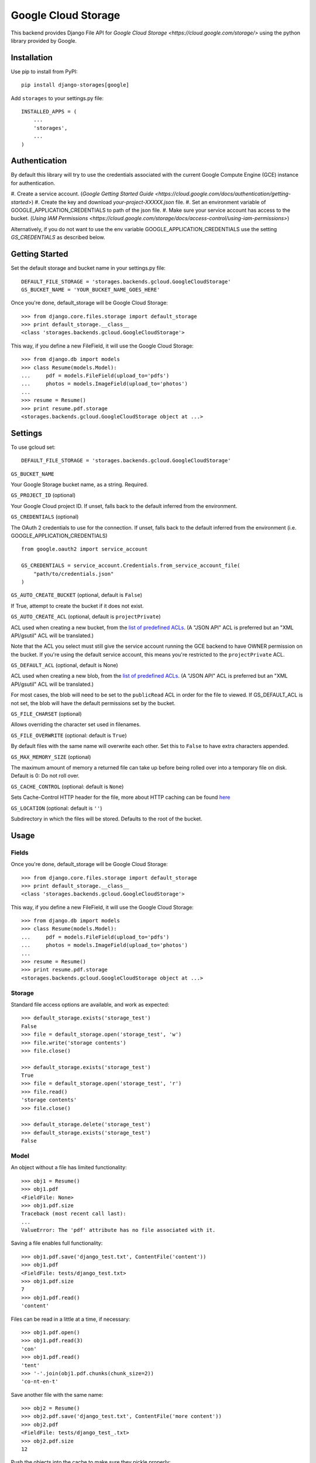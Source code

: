 Google Cloud Storage
====================

This backend provides Django File API for `Google Cloud Storage <https://cloud.google.com/storage/>`
using the python library provided by Google.


Installation
------------

Use pip to install from PyPI::

    pip install django-storages[google]

Add ``storages`` to your settings.py file::

    INSTALLED_APPS = (
        ...
        'storages',
        ...
    )

Authentication
--------------
By default this library will try to use the credentials associated with the
current Google Compute Engine (GCE) instance for authentication.

#. Create a service account.
(`Google Getting Started Guide <https://cloud.google.com/docs/authentication/getting-started>`)
#. Create the key and download `your-project-XXXXX.json` file.
#. Set an environment variable of GOOGLE_APPLICATION_CREDENTIALS to path of the json file.
#. Make sure your service account has access to the bucket.
(`Using IAM Permissions <https://cloud.google.com/storage/docs/access-control/using-iam-permissions>`)


Alternatively, if you do not want to use the env variable GOOGLE_APPLICATION_CREDENTIALS
use the setting `GS_CREDENTIALS` as described below.



Getting Started
---------------
Set the default storage and bucket name in your settings.py file:

::

    DEFAULT_FILE_STORAGE = 'storages.backends.gcloud.GoogleCloudStorage'
    GS_BUCKET_NAME = 'YOUR_BUCKET_NAME_GOES_HERE'

Once you're done, default_storage will be Google Cloud Storage::

    >>> from django.core.files.storage import default_storage
    >>> print default_storage.__class__
    <class 'storages.backends.gcloud.GoogleCloudStorage'>

This way, if you define a new FileField, it will use the Google Cloud Storage::

    >>> from django.db import models
    >>> class Resume(models.Model):
    ...     pdf = models.FileField(upload_to='pdfs')
    ...     photos = models.ImageField(upload_to='photos')
    ...
    >>> resume = Resume()
    >>> print resume.pdf.storage
    <storages.backends.gcloud.GoogleCloudStorage object at ...>

Settings
--------

To use gcloud set::

    DEFAULT_FILE_STORAGE = 'storages.backends.gcloud.GoogleCloudStorage'

``GS_BUCKET_NAME``

Your Google Storage bucket name, as a string. Required.

``GS_PROJECT_ID`` (optional)

Your Google Cloud project ID. If unset, falls back to the default
inferred from the environment.

``GS_CREDENTIALS`` (optional)

The OAuth 2 credentials to use for the connection. If unset, falls
back to the default inferred from the environment
(i.e. GOOGLE_APPLICATION_CREDENTIALS)

::

    from google.oauth2 import service_account

    GS_CREDENTIALS = service_account.Credentials.from_service_account_file(
        "path/to/credentials.json"
    )


``GS_AUTO_CREATE_BUCKET`` (optional, default is ``False``)

If True, attempt to create the bucket if it does not exist.

``GS_AUTO_CREATE_ACL`` (optional, default is ``projectPrivate``)

ACL used when creating a new bucket, from the
`list of predefined ACLs <https://cloud.google.com/storage/docs/access-control/lists#predefined-acl>`_.
(A "JSON API" ACL is preferred but an "XML API/gsutil" ACL will be
translated.)

Note that the ACL you select must still give the service account
running the GCE backend to have OWNER permission on the bucket. If
you're using the default service account, this means you're restricted
to the ``projectPrivate`` ACL.

``GS_DEFAULT_ACL`` (optional, default is None)

ACL used when creating a new blob, from the
`list of predefined ACLs <https://cloud.google.com/storage/docs/access-control/lists#predefined-acl>`_.
(A "JSON API" ACL is preferred but an "XML API/gsutil" ACL will be
translated.)

For most cases, the blob will need to be set to the ``publicRead`` ACL in order for the file to viewed.
If GS_DEFAULT_ACL is not set, the blob will have the default permissions set by the bucket.


``GS_FILE_CHARSET`` (optional)

Allows overriding the character set used in filenames.

``GS_FILE_OVERWRITE`` (optional: default is ``True``)

By default files with the same name will overwrite each other. Set this to ``False`` to have extra characters appended.

``GS_MAX_MEMORY_SIZE`` (optional)

The maximum amount of memory a returned file can take up before being
rolled over into a temporary file on disk. Default is 0: Do not roll over.

``GS_CACHE_CONTROL`` (optional: default is ``None``)

Sets Cache-Control HTTP header for the file, more about HTTP caching can be found `here <https://developers.google.com/web/fundamentals/performance/optimizing-content-efficiency/http-caching#cache-control>`_

``GS_LOCATION`` (optional: default is ``''``)

Subdirectory in which the files will be stored.
Defaults to the root of the bucket.

Usage
-----

Fields
^^^^^^

Once you're done, default_storage will be Google Cloud Storage::

    >>> from django.core.files.storage import default_storage
    >>> print default_storage.__class__
    <class 'storages.backends.gcloud.GoogleCloudStorage'>

This way, if you define a new FileField, it will use the Google Cloud Storage::

    >>> from django.db import models
    >>> class Resume(models.Model):
    ...     pdf = models.FileField(upload_to='pdfs')
    ...     photos = models.ImageField(upload_to='photos')
    ...
    >>> resume = Resume()
    >>> print resume.pdf.storage
    <storages.backends.gcloud.GoogleCloudStorage object at ...>

Storage
^^^^^^^

Standard file access options are available, and work as expected::

    >>> default_storage.exists('storage_test')
    False
    >>> file = default_storage.open('storage_test', 'w')
    >>> file.write('storage contents')
    >>> file.close()

    >>> default_storage.exists('storage_test')
    True
    >>> file = default_storage.open('storage_test', 'r')
    >>> file.read()
    'storage contents'
    >>> file.close()

    >>> default_storage.delete('storage_test')
    >>> default_storage.exists('storage_test')
    False

Model
^^^^^

An object without a file has limited functionality::

    >>> obj1 = Resume()
    >>> obj1.pdf
    <FieldFile: None>
    >>> obj1.pdf.size
    Traceback (most recent call last):
    ...
    ValueError: The 'pdf' attribute has no file associated with it.

Saving a file enables full functionality::

    >>> obj1.pdf.save('django_test.txt', ContentFile('content'))
    >>> obj1.pdf
    <FieldFile: tests/django_test.txt>
    >>> obj1.pdf.size
    7
    >>> obj1.pdf.read()
    'content'

Files can be read in a little at a time, if necessary::

    >>> obj1.pdf.open()
    >>> obj1.pdf.read(3)
    'con'
    >>> obj1.pdf.read()
    'tent'
    >>> '-'.join(obj1.pdf.chunks(chunk_size=2))
    'co-nt-en-t'

Save another file with the same name::

    >>> obj2 = Resume()
    >>> obj2.pdf.save('django_test.txt', ContentFile('more content'))
    >>> obj2.pdf
    <FieldFile: tests/django_test_.txt>
    >>> obj2.pdf.size
    12

Push the objects into the cache to make sure they pickle properly::

    >>> cache.set('obj1', obj1)
    >>> cache.set('obj2', obj2)
    >>> cache.get('obj2').pdf
    <FieldFile: tests/django_test_.txt>

Deleting an object deletes the file it uses, if there are no other objects still using that file::

    >>> obj2.delete()
    >>> obj2.pdf.save('django_test.txt', ContentFile('more content'))
    >>> obj2.pdf
    <FieldFile: tests/django_test_.txt>
